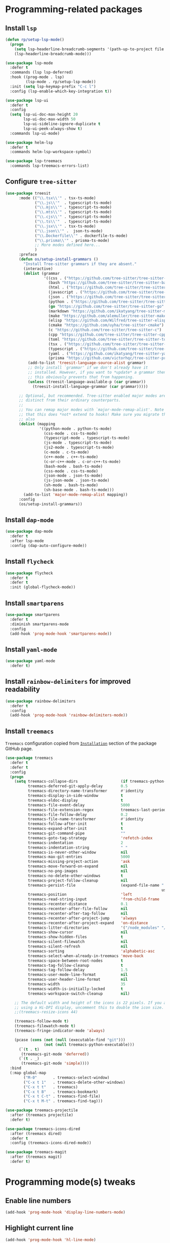 #+property: header-args    :results silent
* Programming-related packages
** Install =lsp=
   #+begin_src emacs-lisp
     (defun rp/setup-lsp-mode()
       (progn
         (setq lsp-headerline-breadcrumb-segments '(path-up-to-project file symbols))
         (lsp-headerline-breadcrumb-mode)))

     (use-package lsp-mode
       :defer t
       :commands (lsp lsp-deferred)
       :hook ((prog-mode . lsp)
              (lsp-mode . rp/setup-lsp-mode))
       :init (setq lsp-keymap-prefix "C-c l")
       :config (lsp-enable-which-key-integration t))

     (use-package lsp-ui
       :defer t
       :config
       (setq lsp-ui-doc-max-height 20
             lsp-ui-doc-max-width 50
             lsp-ui-sideline-ignore-duplicate t
             lsp-ui-peek-always-show t)
       :commands lsp-ui-mode)

     (use-package helm-lsp
       :defer t
       :commands helm-lsp-workspace-symbol)

     (use-package lsp-treemacs
       :commands lsp-treemacs-errors-list)
   #+end_src

** Configure =tree-sitter=

#+begin_src emacs-lisp
  (use-package treesit
        :mode (("\\.tsx\\'" . tsx-ts-mode)
               ("\\.js\\'"  . typescript-ts-mode)
               ("\\.mjs\\'" . typescript-ts-mode)
               ("\\.mts\\'" . typescript-ts-mode)
               ("\\.cjs\\'" . typescript-ts-mode)
               ("\\.ts\\'"  . typescript-ts-mode)
               ("\\.jsx\\'" . tsx-ts-mode)
               ("\\.json\\'" .  json-ts-mode)
               ("\\.Dockerfile\\'" . dockerfile-ts-mode)
               ("\\.prisma\\'" . prisma-ts-mode)
               ;; More modes defined here...
               )
        :preface
        (defun os/setup-install-grammars ()
          "Install Tree-sitter grammars if they are absent."
          (interactive)
          (dolist (grammar
                   '((css . ("https://github.com/tree-sitter/tree-sitter-css" "v0.20.0"))
                     (bash "https://github.com/tree-sitter/tree-sitter-bash")
                     (html . ("https://github.com/tree-sitter/tree-sitter-html" "v0.20.1"))
                     (javascript . ("https://github.com/tree-sitter/tree-sitter-javascript" "v0.21.2" "src"))
                     (json . ("https://github.com/tree-sitter/tree-sitter-json" "v0.20.2"))
                     (python . ("https://github.com/tree-sitter/tree-sitter-python" "v0.20.4"))
                     (go "https://github.com/tree-sitter/tree-sitter-go" "v0.20.0")
                     (markdown "https://github.com/ikatyang/tree-sitter-markdown")
                     (make "https://github.com/alemuller/tree-sitter-make")
                     (elisp "https://github.com/Wilfred/tree-sitter-elisp")
                     (cmake "https://github.com/uyha/tree-sitter-cmake")
                     (c "https://github.com/tree-sitter/tree-sitter-c")
                     (cpp "https://github.com/tree-sitter/tree-sitter-cpp")
                     (toml "https://github.com/tree-sitter/tree-sitter-toml")
                     (tsx . ("https://github.com/tree-sitter/tree-sitter-typescript" "v0.20.3" "tsx/src"))
                     (typescript . ("https://github.com/tree-sitter/tree-sitter-typescript" "v0.20.3" "typescript/src"))
                     (yaml . ("https://github.com/ikatyang/tree-sitter-yaml" "v0.5.0"))
                     (prisma "https://github.com/victorhqc/tree-sitter-prisma")))
            (add-to-list 'treesit-language-source-alist grammar)
            ;; Only install `grammar' if we don't already have it
            ;; installed. However, if you want to *update* a grammar then
            ;; this obviously prevents that from happening.
            (unless (treesit-language-available-p (car grammar))
              (treesit-install-language-grammar (car grammar)))))

        ;; Optional, but recommended. Tree-sitter enabled major modes are
        ;; distinct from their ordinary counterparts.
        ;;
        ;; You can remap major modes with `major-mode-remap-alist'. Note
        ;; that this does *not* extend to hooks! Make sure you migrate them
        ;; also
        (dolist (mapping
                 '((python-mode . python-ts-mode)
                   (css-mode . css-ts-mode)
                   (typescript-mode . typescript-ts-mode)
                   (js-mode . typescript-ts-mode)
                   (js2-mode . typescript-ts-mode)
                   (c-mode . c-ts-mode)
                   (c++-mode . c++-ts-mode)
                   (c-or-c++-mode . c-or-c++-ts-mode)
                   (bash-mode . bash-ts-mode)
                   (css-mode . css-ts-mode)
                   (json-mode . json-ts-mode)
                   (js-json-mode . json-ts-mode)
                   (sh-mode . bash-ts-mode)
                   (sh-base-mode . bash-ts-mode)))
          (add-to-list 'major-mode-remap-alist mapping))
        :config
        (os/setup-install-grammars))
#+end_src

** Install =dap-mode=
   #+begin_src emacs-lisp
     (use-package dap-mode
       :defer t
       :after lsp-mode
       :config (dap-auto-configure-mode))
   #+end_src
** Install =flycheck=
   #+begin_src emacs-lisp
     (use-package flycheck
       :defer t
       :defer t
       :init (global-flycheck-mode))
   #+end_src
** Install =smartparens=
   #+begin_src emacs-lisp
     (use-package smartparens
       :defer t
       :diminish smartparens-mode
       :config
       (add-hook 'prog-mode-hook 'smartparens-mode))
   #+end_src
** Install =yaml-mode=
   #+begin_src emacs-lisp
     (use-package yaml-mode
       :defer t)
   #+end_src
** Install =rainbow-delimiters= for improved readability
   #+begin_src emacs-lisp
     (use-package rainbow-delimiters
       :defer t
       :config
       (add-hook 'prog-mode-hook 'rainbow-delimiters-mode))
   #+end_src
** Install =treemacs=
   =Treemacs= configuration copied from [[https://github.com/Alexander-Miller/treemacs#installation][=Installation=]] section of the package GitHub page.
   #+begin_src emacs-lisp
     (use-package treemacs
       :defer t
       :defer t
       :config
       (progn
         (setq treemacs-collapse-dirs                   (if treemacs-python-executable 3 0)
               treemacs-deferred-git-apply-delay        0.5
               treemacs-directory-name-transformer      #'identity
               treemacs-display-in-side-window          t
               treemacs-eldoc-display                   t
               treemacs-file-event-delay                5000
               treemacs-file-extension-regex            treemacs-last-period-regex-value
               treemacs-file-follow-delay               0.2
               treemacs-file-name-transformer           #'identity
               treemacs-follow-after-init               t
               treemacs-expand-after-init               t
               treemacs-git-command-pipe                ""
               treemacs-goto-tag-strategy               'refetch-index
               treemacs-indentation                     2
               treemacs-indentation-string              " "
               treemacs-is-never-other-window           nil
               treemacs-max-git-entries                 5000
               treemacs-missing-project-action          'ask
               treemacs-move-forward-on-expand          nil
               treemacs-no-png-images                   nil
               treemacs-no-delete-other-windows         t
               treemacs-project-follow-cleanup          nil
               treemacs-persist-file                    (expand-file-name ".cache/treemacs-persist"
                                                                          user-emacs-directory)
               treemacs-position                        'left
               treemacs-read-string-input               'from-child-frame
               treemacs-recenter-distance               0.1
               treemacs-recenter-after-file-follow      nil
               treemacs-recenter-after-tag-follow       nil
               treemacs-recenter-after-project-jump     'always
               treemacs-recenter-after-project-expand   'on-distance
               treemacs-litter-directories              '("/node_modules" "/.venv" "/.cask")
               treemacs-show-cursor                     nil
               treemacs-show-hidden-files               t
               treemacs-silent-filewatch                nil
               treemacs-silent-refresh                  nil
               treemacs-sorting                         'alphabetic-asc
               treemacs-select-when-already-in-treemacs 'move-back
               treemacs-space-between-root-nodes        t
               treemacs-tag-follow-cleanup              t
               treemacs-tag-follow-delay                1.5
               treemacs-user-mode-line-format           nil
               treemacs-user-header-line-format         nil
               treemacs-width                           35
               treemacs-width-is-initially-locked       t
               treemacs-workspace-switch-cleanup        nil)

         ;; The default width and height of the icons is 22 pixels. If you are
         ;; using a Hi-DPI display, uncomment this to double the icon size.
         ;;(treemacs-resize-icons 44)

         (treemacs-follow-mode t)
         (treemacs-filewatch-mode t)
         (treemacs-fringe-indicator-mode 'always)

         (pcase (cons (not (null (executable-find "git")))
                      (not (null treemacs-python-executable)))
           (`(t . t)
            (treemacs-git-mode 'deferred))
           (`(t . _)
            (treemacs-git-mode 'simple))))
       :bind
       (:map global-map
             ("M-0"       . treemacs-select-window)
             ("C-x t 1"   . treemacs-delete-other-windows)
             ("C-x t t"   . treemacs)
             ("C-x t B"   . treemacs-bookmark)
             ("C-x t C-t" . treemacs-find-file)
             ("C-x t M-t" . treemacs-find-tag)))

     (use-package treemacs-projectile
       :after (treemacs projectile)
       :defer t)

     (use-package treemacs-icons-dired
       :after (treemacs dired)
       :defer t
       :config (treemacs-icons-dired-mode))

     (use-package treemacs-magit
       :after (treemacs magit)
       :defer t)
   #+end_src

* Programming mode(s) tweaks
** Enable line numbers
   #+BEGIN_SRC emacs-lisp
     (add-hook 'prog-mode-hook 'display-line-numbers-mode)
   #+END_SRC
** Highlight current line
   #+begin_src emacs-lisp
     (add-hook 'prog-mode-hook 'hl-line-mode)
   #+end_src
** Enable =subword-mode=
   #+begin_src emacs-lisp
     (add-hook 'prog-mode-hook 'subword-mode)
   #+end_src
** Expand parentheses
   #+BEGIN_SRC emacs-lisp
     (add-hook 'prog-mode-hook 'electric-pair-mode)
   #+END_SRC
* PHP Development

  According to the [[https://github.com/emacs-php/php-mode#avoid-html-template-compatibility][documentation]] =php-mode= behaves weird when working with scripts that contain HTML code and suggests using [[https://github.com/fxbois/web-mode][=web-mode=]] for such cases.

** Install =php-mode=

   Although behaving weird, I'm not ready to uninstall =php-mode= yet so just disable it.

   #+begin_src emacs-lisp
     (use-package php-mode
       :defer t
       :mode "\\.php\\'"
       :defer t)
   #+end_src

** Install =web-mode=

   +Stolen from+ Inspired by [[https://github.com/angrybacon/dotemacs/blob/master/dotemacs.org#php][=web-mode= configuration of ~angrybacon~]] with mode-specification changed.

   #+begin_src emacs-lisp
     (use-package web-mode
       ;; :mode "\\.php\\'"
       :disabled t
       :hook
       (web-mode . sgml-electric-tag-pair-mode)
       :custom
       (web-mode-code-indent-offset 2)
       (web-mode-enable-auto-opening nil)
       (web-mode-enable-auto-pairing nil)
       (web-mode-enable-auto-quoting nil)
       (web-mode-markup-indent-offset 2)
       (web-mode-enable-auto-indentation nil))
   #+end_src

* Working with =Docker=
** Install =dockerfile-mode=

   #+begin_src emacs-lisp
     (use-package dockerfile-mode
       :defer t)
   #+end_src

** Install =docker-compose-mode=

   #+begin_src emacs-lisp
     (use-package docker-compose-mode
       :defer t)
   #+end_src

* Python development

  =lsp= setup is from [[https://emacs-lsp.github.io/lsp-mode/page/installation/#use-package][LSP-mode page]]. Some tricks are adapted from [[https://realpython.com/blog/python/emacs-the-best-python-editor/][Emacs - the best Python editor]].

** Install =pyvenv=

   #+BEGIN_SRC emacs-lisp
     (use-package pyvenv
       :defer t
       :defer t
       :config (progn
		 (add-hook 'pyvenv-post-activate-hooks 'pyvenv-restart-python)))
   #+END_SRC

** Install =py-yapf=

   #+begin_src emacs-lisp
     (use-package py-yapf
       :defer t
       :after (:all (:any python-mode python-ts-mode) lsp-mode)
       :commands (py-yapf-buffer py-yapf-enable-on-save))
   #+end_src

** Install =lsp-python-ms=

First, create a function to start =lsp-python-ms=:

#+begin_src emacs-lisp
  (defun rp/start-lsp-python-ms()
    (progn
      (require 'lsp-python-ms)
      (lsp-deferred)))
#+end_src

Then, hook =lsp-python-ms= to both =python-mode=, and =python-ts-mode=:

   #+begin_src emacs-lisp
     (use-package lsp-python-ms
       :disabled t
       :init (setq lsp-python-ms-auto-install-server t)
       :hook ((python-mode . rp/start-lsp-python-ms)
     	 (python-ts-mode . rp/start-lsp-python-ms)))
   #+end_src

** Format python buffers on save

   For some weird reason =py-yapf-enable-on-save= doesn't get attached to =python-mode-hook= when adding a hook through =use-package= so it has to be explicitly set.
   #+begin_src emacs-lisp
     (add-hook 'python-mode-hook 'py-yapf-enable-on-save)
     (add-hook 'python-ts-mode-hook 'py-yapf-enable-on-save)
   #+end_src

* JavaScript development
** Install =rjsx-mode=
   #+begin_src emacs-lisp :results silent
     (use-package rjsx-mode
       :defer t
       :mode "\\.js\\'")
   #+end_src
** Intall =prettier-js=
   Requires =sudo apt install prettier= or =npm install -g prettier=.
   #+begin_src emacs-lisp :results silent
     (use-package prettier-js
       :defer t
       :after (rjsx-mode)
       :hook (rjsx-mode . prettier-js-mode))
   #+end_src
* XML
** Configure =nxml-mode=

   The =nxml-mode= is preinstalled with Emacs; to configure it I copied the [[https://github.com/rememberYou/.emacs.d/blob/master/config.org#xml][configuration from ~rememberYou~]].

   #+begin_src emacs-lisp
     (use-package nxml-mode
       :defer t
       :hook (nxml-mode . lsp-deferred)
       :mode ("\\.\\(xml\\|xsd\\|wsdl\\)\\'"))
   #+end_src
* YAML

  Github uses =yaml= files for configuring =Github Actions= so from time to time I have to work with =yaml=.

** Install =yaml-mode=

   Once again this snippet was copied from the [[https://github.com/rememberYou/.emacs.d/blob/master/config.org#yaml][configuration of ~rememberYou~]].

   #+begin_src emacs-lisp
     (use-package yaml-mode
       :hook (yaml-mode . lsp-deferred)
       :mode ("\\.\\(yaml\\|yml\\)\\'"))
   #+end_src

* SQL

  For working with =SQL= scripts use the packages from [[https://github.com/rememberYou/.emacs.d/blob/master/config.org#sql][configuration of ~rememberYou~]].

** Install =sql-mode=

   #+begin_src emacs-lisp
     (use-package sql-mode
       :defer t
       :mode "\\.sql\\'")
   #+end_src

** Install =sql-indent=

   #+begin_src emacs-lisp
     (use-package sql-indent
       :hook (sql-mode . sqlind-minor-mode))
   #+end_src

* PowerShell

  #+begin_src emacs-lisp
    (use-package powershell
      :defer t)
  #+end_src
